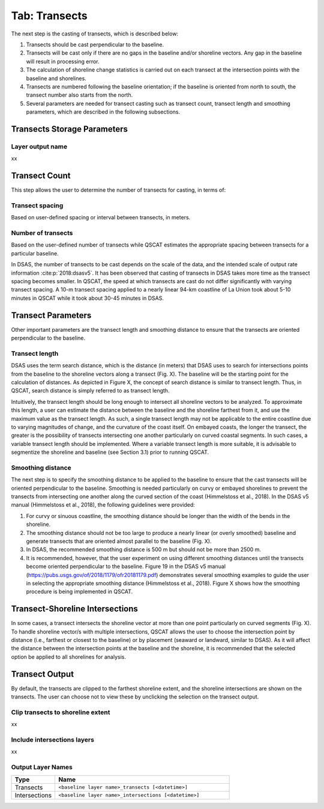 .. _tab_transects:

***************
Tab: Transects
***************

.. only:: html

   .. contents::
      :local:
      :depth: 2

The next step is the casting of transects, which is described below:

#. Transects should be cast perpendicular to the baseline.
#. Transects will be cast only if there are no gaps in the baseline and/or shoreline vectors. Any gap in the baseline will result in processing error. 
#. The calculation of shoreline change statistics is carried out on each transect at the intersection points with the baseline and shorelines. 
#. Transects are numbered following the baseline orientation; if the baseline is oriented from north to south, the transect number also starts from the north.
#. Several parameters are needed for transect casting such as transect count, transect length and smoothing parameters, which are  described in the following subsections. 

Transects Storage Parameters
============================

Layer output name
-----------------

xx

Transect Count
==============

This step allows the user to determine  the number of transects for casting, in terms of:

Transect spacing
----------------

Based on user-defined spacing or interval between transects, in meters.

Number of transects
-------------------

Based on the user-defined number of transects while QSCAT estimates the appropriate spacing between transects for a particular baseline.

In DSAS, the number of transects to be cast depends on the scale of the data, and the intended scale of output rate information :cite:p:`2018:dsasv5`. It has been observed that casting of transects in DSAS takes more time as the transect spacing becomes smaller. In QSCAT, the speed at which transects are cast do not differ significantly with varying transect spacing. A 10-m transect spacing applied to a nearly linear 94-km coastline of La Union took about 5-10 minutes in QSCAT while it took about 30-45 minutes in DSAS.   

Transect Parameters
===================

Other important parameters are the transect length and smoothing distance to ensure that the transects are oriented perpendicular  to the baseline.

Transect length
---------------

DSAS uses the term search distance, which is the distance (in meters) that DSAS uses to search for intersections points from the baseline to the shoreline vectors along a transect (Fig. X). The baseline will be the starting point for the calculation of distances.  As depicted in Figure X, the concept of search distance is similar to transect length. Thus, in QSCAT,  search distance is simply referred to as transect length. 

Intuitively, the transect length should be long enough to intersect all shoreline vectors to be analyzed. To approximate this length, a user can estimate the  distance between the baseline and the shoreline farthest from it, and use the maximum value as the transect length. As such, a single transect length may not be applicable to the entire coastline due to varying magnitudes of change, and the curvature of the coast itself. On embayed coasts, the longer the transect, the greater is the possibility of transects intersecting one another particularly on  curved coastal segments. In such cases, a variable transect length should be implemented. Where a variable transect length is more suitable, it is advisable to segmentize the shoreline and baseline (see Section 3.1) prior to running QSCAT.

Smoothing distance
------------------

The next step is to specify the smoothing distance to be applied to the baseline to ensure that the cast transects will be oriented perpendicular to the baseline. Smoothing is needed particularly on curvy or embayed shorelines to prevent the transects from intersecting one another along the curved section of the coast (Himmelstoss et al., 2018). In the DSAS v5 manual (Himmelstoss et al., 2018), the following guidelines were provided:

#. For curvy or sinuous coastline, the smoothing distance should be longer than the width of the bends in the shoreline. 
#. The smoothing distance should not be too large to produce a nearly linear (or overly smoothed) baseline and generate transects that are oriented almost parallel to the baseline (Fig. X). 
#. In DSAS, the recommended smoothing distance is 500 m but should not be more than 2500 m. 
#. It is recommended, however, that the user experiment on using different smoothing distances until the transects become oriented perpendicular to the baseline. Figure 19 in the DSAS v5 manual (https://pubs.usgs.gov/of/2018/1179/ofr20181179.pdf) demonstrates several smoothing examples to guide the user in selecting the appropriate smoothing distance (Himmelstoss et al., 2018). Figure X shows how the smoothing procedure is being implemented in QSCAT.

Transect-Shoreline Intersections
================================

In some cases, a transect intersects the shoreline vector at more than one point particularly on curved segments (Fig. X). To handle shoreline vector/s with multiple intersections, QSCAT allows the user to choose the intersection point by distance (i.e., farthest or closest to the baseline) or by placement (seaward or landward, similar to DSAS). As it will affect the distance between the intersection points at the baseline and the shoreline, it is recommended that the selected option be applied to all shorelines for analysis.   

Transect Output
===============

By default, the transects are clipped to the farthest shoreline extent, and the shoreline intersections are shown on the transects. The user can choose not to view these by unclicking the selection on the transect output.

Clip transects to shoreline extent
----------------------------------

xx

Include intersections layers
----------------------------

xx

Output Layer Names
------------------

.. list-table:: 
   :header-rows: 1
   :widths: 20 80

   * - Type
     - Name
   * - Transects
     - ``<baseline layer name>_transects [<datetime>]``
   * - Intersections
     - ``<baseline layer name>_intersections [<datetime>]``